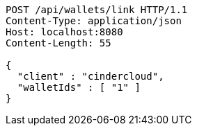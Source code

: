 [source,http,options="nowrap"]
----
POST /api/wallets/link HTTP/1.1
Content-Type: application/json
Host: localhost:8080
Content-Length: 55

{
  "client" : "cindercloud",
  "walletIds" : [ "1" ]
}
----